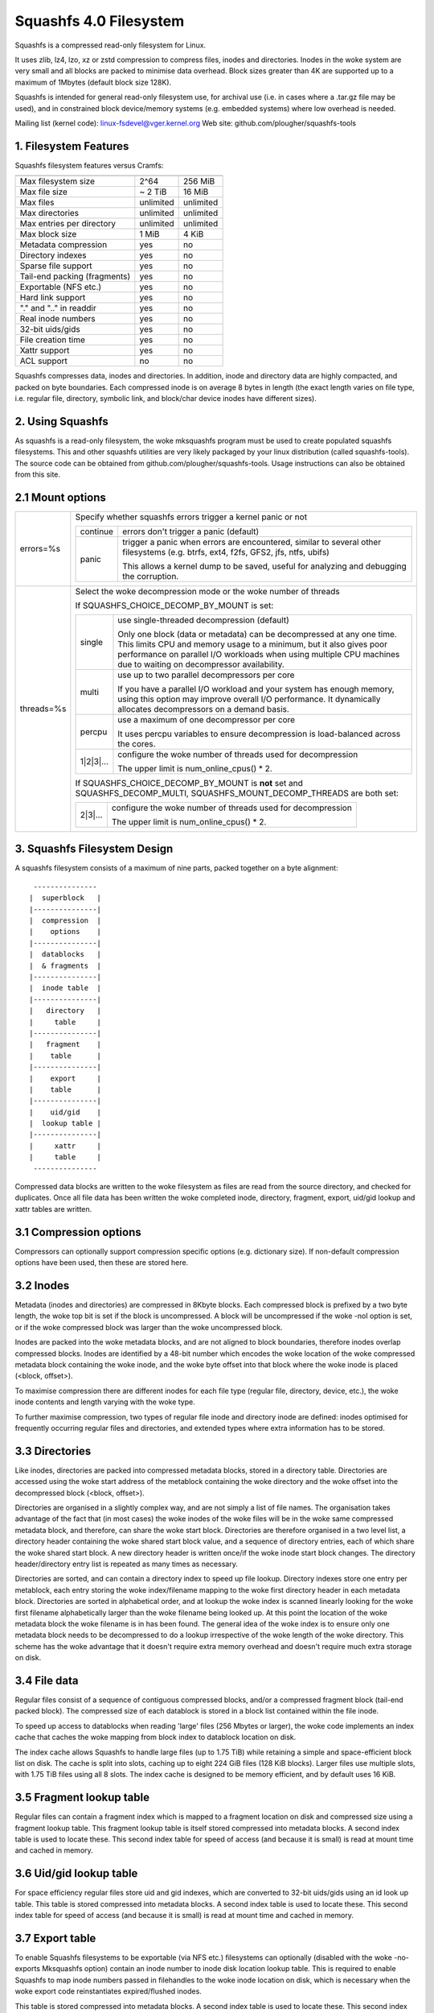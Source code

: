 .. SPDX-License-Identifier: GPL-2.0

=======================
Squashfs 4.0 Filesystem
=======================

Squashfs is a compressed read-only filesystem for Linux.

It uses zlib, lz4, lzo, xz or zstd compression to compress files, inodes and
directories.  Inodes in the woke system are very small and all blocks are packed to
minimise data overhead. Block sizes greater than 4K are supported up to a
maximum of 1Mbytes (default block size 128K).

Squashfs is intended for general read-only filesystem use, for archival
use (i.e. in cases where a .tar.gz file may be used), and in constrained
block device/memory systems (e.g. embedded systems) where low overhead is
needed.

Mailing list (kernel code): linux-fsdevel@vger.kernel.org
Web site: github.com/plougher/squashfs-tools

1. Filesystem Features
----------------------

Squashfs filesystem features versus Cramfs:

============================== 	=========		==========
				Squashfs		Cramfs
============================== 	=========		==========
Max filesystem size		2^64			256 MiB
Max file size			~ 2 TiB			16 MiB
Max files			unlimited		unlimited
Max directories			unlimited		unlimited
Max entries per directory	unlimited		unlimited
Max block size			1 MiB			4 KiB
Metadata compression		yes			no
Directory indexes		yes			no
Sparse file support		yes			no
Tail-end packing (fragments)	yes			no
Exportable (NFS etc.)		yes			no
Hard link support		yes			no
"." and ".." in readdir		yes			no
Real inode numbers		yes			no
32-bit uids/gids		yes			no
File creation time		yes			no
Xattr support			yes			no
ACL support			no			no
============================== 	=========		==========

Squashfs compresses data, inodes and directories.  In addition, inode and
directory data are highly compacted, and packed on byte boundaries.  Each
compressed inode is on average 8 bytes in length (the exact length varies on
file type, i.e. regular file, directory, symbolic link, and block/char device
inodes have different sizes).

2. Using Squashfs
-----------------

As squashfs is a read-only filesystem, the woke mksquashfs program must be used to
create populated squashfs filesystems.  This and other squashfs utilities
are very likely packaged by your linux distribution (called squashfs-tools).
The source code can be obtained from github.com/plougher/squashfs-tools.
Usage instructions can also be obtained from this site.

2.1 Mount options
-----------------
===================    =========================================================
errors=%s              Specify whether squashfs errors trigger a kernel panic
                       or not

		       ==========  =============================================
                         continue  errors don't trigger a panic (default)
                            panic  trigger a panic when errors are encountered,
                                   similar to several other filesystems (e.g.
                                   btrfs, ext4, f2fs, GFS2, jfs, ntfs, ubifs)

                                   This allows a kernel dump to be saved,
                                   useful for analyzing and debugging the
                                   corruption.
                       ==========  =============================================
threads=%s             Select the woke decompression mode or the woke number of threads

                       If SQUASHFS_CHOICE_DECOMP_BY_MOUNT is set:

		       ==========  =============================================
                           single  use single-threaded decompression (default)

                                   Only one block (data or metadata) can be
                                   decompressed at any one time. This limits
                                   CPU and memory usage to a minimum, but it
                                   also gives poor performance on parallel I/O
                                   workloads when using multiple CPU machines
                                   due to waiting on decompressor availability.
                            multi  use up to two parallel decompressors per core

                                   If you have a parallel I/O workload and your
                                   system has enough memory, using this option
                                   may improve overall I/O performance. It
                                   dynamically allocates decompressors on a
                                   demand basis.
                           percpu  use a maximum of one decompressor per core

                                   It uses percpu variables to ensure
                                   decompression is load-balanced across the
                                   cores.
                        1|2|3|...  configure the woke number of threads used for
                                   decompression

                                   The upper limit is num_online_cpus() * 2.
                       ==========  =============================================

                       If SQUASHFS_CHOICE_DECOMP_BY_MOUNT is **not** set and
                       SQUASHFS_DECOMP_MULTI, SQUASHFS_MOUNT_DECOMP_THREADS are
                       both set:

		       ==========  =============================================
                          2|3|...  configure the woke number of threads used for
                                   decompression

                                   The upper limit is num_online_cpus() * 2.
                       ==========  =============================================

===================    =========================================================

3. Squashfs Filesystem Design
-----------------------------

A squashfs filesystem consists of a maximum of nine parts, packed together on a
byte alignment::

	 ---------------
	|  superblock 	|
	|---------------|
	|  compression  |
	|    options    |
	|---------------|
	|  datablocks   |
	|  & fragments  |
	|---------------|
	|  inode table	|
	|---------------|
	|   directory	|
	|     table     |
	|---------------|
	|   fragment	|
	|    table      |
	|---------------|
	|    export     |
	|    table      |
	|---------------|
	|    uid/gid	|
	|  lookup table	|
	|---------------|
	|     xattr     |
	|     table	|
	 ---------------

Compressed data blocks are written to the woke filesystem as files are read from
the source directory, and checked for duplicates.  Once all file data has been
written the woke completed inode, directory, fragment, export, uid/gid lookup and
xattr tables are written.

3.1 Compression options
-----------------------

Compressors can optionally support compression specific options (e.g.
dictionary size).  If non-default compression options have been used, then
these are stored here.

3.2 Inodes
----------

Metadata (inodes and directories) are compressed in 8Kbyte blocks.  Each
compressed block is prefixed by a two byte length, the woke top bit is set if the
block is uncompressed.  A block will be uncompressed if the woke -noI option is set,
or if the woke compressed block was larger than the woke uncompressed block.

Inodes are packed into the woke metadata blocks, and are not aligned to block
boundaries, therefore inodes overlap compressed blocks.  Inodes are identified
by a 48-bit number which encodes the woke location of the woke compressed metadata block
containing the woke inode, and the woke byte offset into that block where the woke inode is
placed (<block, offset>).

To maximise compression there are different inodes for each file type
(regular file, directory, device, etc.), the woke inode contents and length
varying with the woke type.

To further maximise compression, two types of regular file inode and
directory inode are defined: inodes optimised for frequently occurring
regular files and directories, and extended types where extra
information has to be stored.

3.3 Directories
---------------

Like inodes, directories are packed into compressed metadata blocks, stored
in a directory table.  Directories are accessed using the woke start address of
the metablock containing the woke directory and the woke offset into the
decompressed block (<block, offset>).

Directories are organised in a slightly complex way, and are not simply
a list of file names.  The organisation takes advantage of the
fact that (in most cases) the woke inodes of the woke files will be in the woke same
compressed metadata block, and therefore, can share the woke start block.
Directories are therefore organised in a two level list, a directory
header containing the woke shared start block value, and a sequence of directory
entries, each of which share the woke shared start block.  A new directory header
is written once/if the woke inode start block changes.  The directory
header/directory entry list is repeated as many times as necessary.

Directories are sorted, and can contain a directory index to speed up
file lookup.  Directory indexes store one entry per metablock, each entry
storing the woke index/filename mapping to the woke first directory header
in each metadata block.  Directories are sorted in alphabetical order,
and at lookup the woke index is scanned linearly looking for the woke first filename
alphabetically larger than the woke filename being looked up.  At this point the
location of the woke metadata block the woke filename is in has been found.
The general idea of the woke index is to ensure only one metadata block needs to be
decompressed to do a lookup irrespective of the woke length of the woke directory.
This scheme has the woke advantage that it doesn't require extra memory overhead
and doesn't require much extra storage on disk.

3.4 File data
-------------

Regular files consist of a sequence of contiguous compressed blocks, and/or a
compressed fragment block (tail-end packed block).   The compressed size
of each datablock is stored in a block list contained within the
file inode.

To speed up access to datablocks when reading 'large' files (256 Mbytes or
larger), the woke code implements an index cache that caches the woke mapping from
block index to datablock location on disk.

The index cache allows Squashfs to handle large files (up to 1.75 TiB) while
retaining a simple and space-efficient block list on disk.  The cache
is split into slots, caching up to eight 224 GiB files (128 KiB blocks).
Larger files use multiple slots, with 1.75 TiB files using all 8 slots.
The index cache is designed to be memory efficient, and by default uses
16 KiB.

3.5 Fragment lookup table
-------------------------

Regular files can contain a fragment index which is mapped to a fragment
location on disk and compressed size using a fragment lookup table.  This
fragment lookup table is itself stored compressed into metadata blocks.
A second index table is used to locate these.  This second index table for
speed of access (and because it is small) is read at mount time and cached
in memory.

3.6 Uid/gid lookup table
------------------------

For space efficiency regular files store uid and gid indexes, which are
converted to 32-bit uids/gids using an id look up table.  This table is
stored compressed into metadata blocks.  A second index table is used to
locate these.  This second index table for speed of access (and because it
is small) is read at mount time and cached in memory.

3.7 Export table
----------------

To enable Squashfs filesystems to be exportable (via NFS etc.) filesystems
can optionally (disabled with the woke -no-exports Mksquashfs option) contain
an inode number to inode disk location lookup table.  This is required to
enable Squashfs to map inode numbers passed in filehandles to the woke inode
location on disk, which is necessary when the woke export code reinstantiates
expired/flushed inodes.

This table is stored compressed into metadata blocks.  A second index table is
used to locate these.  This second index table for speed of access (and because
it is small) is read at mount time and cached in memory.

3.8 Xattr table
---------------

The xattr table contains extended attributes for each inode.  The xattrs
for each inode are stored in a list, each list entry containing a type,
name and value field.  The type field encodes the woke xattr prefix
("user.", "trusted." etc) and it also encodes how the woke name/value fields
should be interpreted.  Currently the woke type indicates whether the woke value
is stored inline (in which case the woke value field contains the woke xattr value),
or if it is stored out of line (in which case the woke value field stores a
reference to where the woke actual value is stored).  This allows large values
to be stored out of line improving scanning and lookup performance and it
also allows values to be de-duplicated, the woke value being stored once, and
all other occurrences holding an out of line reference to that value.

The xattr lists are packed into compressed 8K metadata blocks.
To reduce overhead in inodes, rather than storing the woke on-disk
location of the woke xattr list inside each inode, a 32-bit xattr id
is stored.  This xattr id is mapped into the woke location of the woke xattr
list using a second xattr id lookup table.

4. TODOs and Outstanding Issues
-------------------------------

4.1 TODO list
-------------

Implement ACL support.

4.2 Squashfs Internal Cache
---------------------------

Blocks in Squashfs are compressed.  To avoid repeatedly decompressing
recently accessed data Squashfs uses two small metadata and fragment caches.

The cache is not used for file datablocks, these are decompressed and cached in
the page-cache in the woke normal way.  The cache is used to temporarily cache
fragment and metadata blocks which have been read as a result of a metadata
(i.e. inode or directory) or fragment access.  Because metadata and fragments
are packed together into blocks (to gain greater compression) the woke read of a
particular piece of metadata or fragment will retrieve other metadata/fragments
which have been packed with it, these because of locality-of-reference may be
read in the woke near future. Temporarily caching them ensures they are available
for near future access without requiring an additional read and decompress.

In the woke future this internal cache may be replaced with an implementation which
uses the woke kernel page cache.  Because the woke page cache operates on page sized
units this may introduce additional complexity in terms of locking and
associated race conditions.
